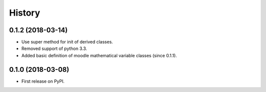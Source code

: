 =======
History
=======

0.1.2 (2018-03-14)
------------------

* Use super method for init of derived classes.
* Removed support of python 3.3.
* Added basic definition of moodle mathematical variable classes (since 0.1.1).

0.1.0 (2018-03-08)
------------------

* First release on PyPI.
